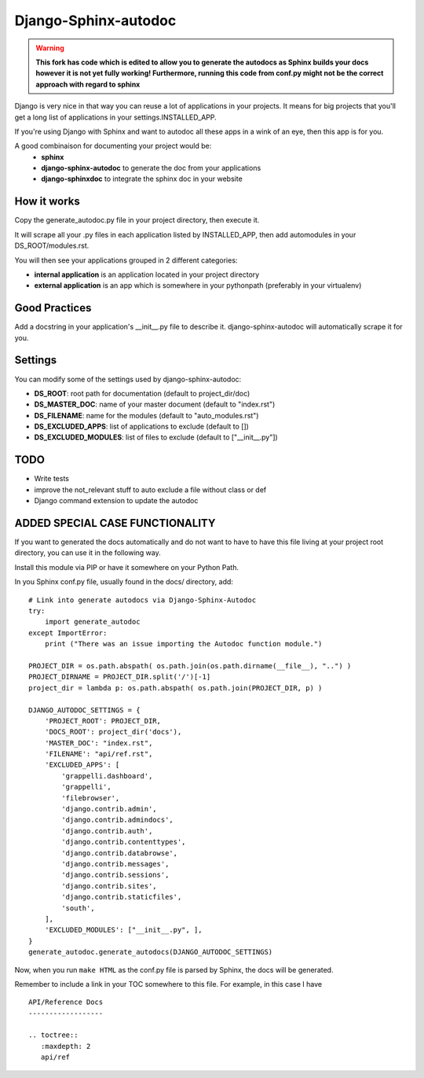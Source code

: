 =====================
Django-Sphinx-autodoc
=====================

.. warning:: 
    **This fork has code which is edited to allow you to generate the autodocs as 
    Sphinx builds your docs however it is not yet fully working! 
    Furthermore, running this code from conf.py might not be the correct approach
    with regard to sphinx**

Django is very nice in that way you can reuse a lot of applications in your
projects. It means for big projects that you'll get a long list of applications
in your settings.INSTALLED_APP.

If you're using Django with Sphinx and want to autodoc all these apps in a wink
of an eye, then this app is for you.

A good combinaison for documenting your project would be:
 - **sphinx**
 - **django-sphinx-autodoc** to generate the doc from your applications
 - **django-sphinxdoc** to integrate the sphinx doc in your website


How it works
------------

Copy the generate_autodoc.py file in your project directory, then execute it.

It will scrape all your .py files in each application listed by INSTALLED_APP,
then add automodules in your DS_ROOT/modules.rst.

You will then see your applications grouped in 2 different categories:

- **internal application** is an application located in your project directory
- **external application** is an app which is somewhere in your pythonpath
  (preferably in your virtualenv)

Good Practices
--------------

Add a docstring in your application's __init__.py file to describe it.
django-sphinx-autodoc will automatically scrape it for you.


Settings
--------

You can modify some of the settings used by django-sphinx-autodoc:

- **DS_ROOT**: root path for documentation (default to project_dir/doc)
- **DS_MASTER_DOC**: name of your master document (default to "index.rst")
- **DS_FILENAME**: name for the modules (default to "auto_modules.rst")
- **DS_EXCLUDED_APPS**: list of applications to exclude (default to [])
- **DS_EXCLUDED_MODULES**: list of files to exclude (default to ["__init__.py"])


TODO
----

- Write tests
- improve the not_relevant stuff to auto exclude a file without class or def
- Django command extension to update the autodoc

ADDED SPECIAL CASE FUNCTIONALITY
--------------------------------

If you want to generated the docs automatically and do not want to have to have this 
file living at your project root directory, you can use it in the following way.

Install this module via PIP or have it somewhere on your Python Path.

In you Sphinx conf.py file, usually found in the docs/ directory, add:
::

    # Link into generate autodocs via Django-Sphinx-Autodoc
    try:
        import generate_autodoc
    except ImportError:
        print ("There was an issue importing the Autodoc function module.")
    
    PROJECT_DIR = os.path.abspath( os.path.join(os.path.dirname(__file__), "..") )
    PROJECT_DIRNAME = PROJECT_DIR.split('/')[-1]
    project_dir = lambda p: os.path.abspath( os.path.join(PROJECT_DIR, p) )

    DJANGO_AUTODOC_SETTINGS = {
        'PROJECT_ROOT': PROJECT_DIR,
        'DOCS_ROOT': project_dir('docs'),
        'MASTER_DOC': "index.rst",
        'FILENAME': "api/ref.rst",
        'EXCLUDED_APPS': [
            'grappelli.dashboard',
            'grappelli',
            'filebrowser',
            'django.contrib.admin',
            'django.contrib.admindocs',
            'django.contrib.auth',
            'django.contrib.contenttypes',
            'django.contrib.databrowse',
            'django.contrib.messages',
            'django.contrib.sessions',
            'django.contrib.sites',
            'django.contrib.staticfiles',
            'south',
        ],
        'EXCLUDED_MODULES': ["__init__.py", ],
    }
    generate_autodoc.generate_autodocs(DJANGO_AUTODOC_SETTINGS)


Now, when you run ``make HTML`` as the conf.py file is parsed by Sphinx, the docs will be 
generated.

Remember to include a link in your TOC somewhere to this file.  For example, in this case I have

.. parsed-literal::

    API/Reference Docs
    ------------------

    .. toctree::
       :maxdepth: 2
       api/ref


   